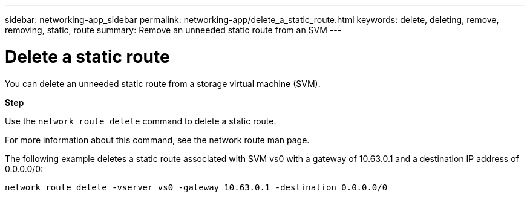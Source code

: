 ---
sidebar: networking-app_sidebar
permalink: networking-app/delete_a_static_route.html
keywords: delete, deleting, remove, removing, static, route
summary: Remove an unneeded static route from an SVM
---

= Delete a static route
:hardbreaks:
:nofooter:
:icons: font
:linkattrs:
:imagesdir: ./media/

//
// This file was created with NDAC Version 2.0 (August 17, 2020)
//
// 2020-11-30 12:43:37.064464
//

[.lead]
You can delete an unneeded static route from a storage virtual machine (SVM).

*Step*

Use the `network route delete` command to delete a static route.

For more information about this command, see the network route man page.

The following example deletes a static route associated with SVM vs0 with a gateway of 10.63.0.1 and a destination IP address of 0.0.0.0/0:

....
network route delete -vserver vs0 -gateway 10.63.0.1 -destination 0.0.0.0/0
....
